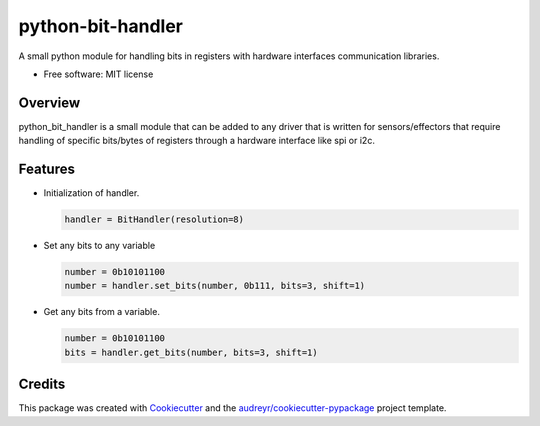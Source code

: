 ==================
python-bit-handler
==================


A small python module for handling bits in registers with hardware interfaces communication libraries.


* Free software: MIT license

Overview
--------

python_bit_handler is a small module that can be added to any driver that is 
written for sensors/effectors that require handling of specific bits/bytes of
registers through a hardware interface like spi or i2c.

Features
--------

- Initialization of handler.

  .. code:: python

    handler = BitHandler(resolution=8)
    
- Set any bits to any variable 

  .. code:: python

    number = 0b10101100
    number = handler.set_bits(number, 0b111, bits=3, shift=1)

- Get any bits from a variable.

  .. code:: python

    number = 0b10101100
    bits = handler.get_bits(number, bits=3, shift=1)

Credits
-------

This package was created with Cookiecutter_ and the `audreyr/cookiecutter-pypackage`_ project template.

.. _Cookiecutter: https://github.com/audreyr/cookiecutter
.. _`audreyr/cookiecutter-pypackage`: https://github.com/audreyr/cookiecutter-pypackage
